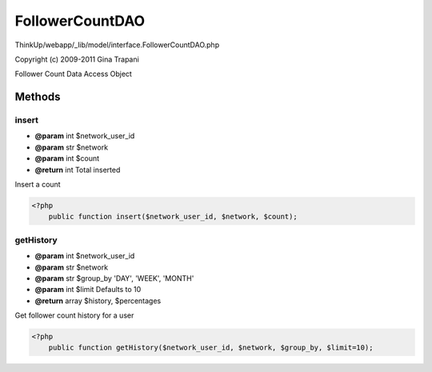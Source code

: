 FollowerCountDAO
================

ThinkUp/webapp/_lib/model/interface.FollowerCountDAO.php

Copyright (c) 2009-2011 Gina Trapani

Follower Count Data Access Object



Methods
-------

insert
~~~~~~
* **@param** int $network_user_id
* **@param** str $network
* **@param** int $count
* **@return** int Total inserted


Insert a count

.. code-block:: php5

    <?php
        public function insert($network_user_id, $network, $count);


getHistory
~~~~~~~~~~
* **@param** int $network_user_id
* **@param** str $network
* **@param** str $group_by 'DAY', 'WEEK', 'MONTH'
* **@param** int $limit Defaults to 10
* **@return** array $history, $percentages


Get follower count history for a user

.. code-block:: php5

    <?php
        public function getHistory($network_user_id, $network, $group_by, $limit=10);




